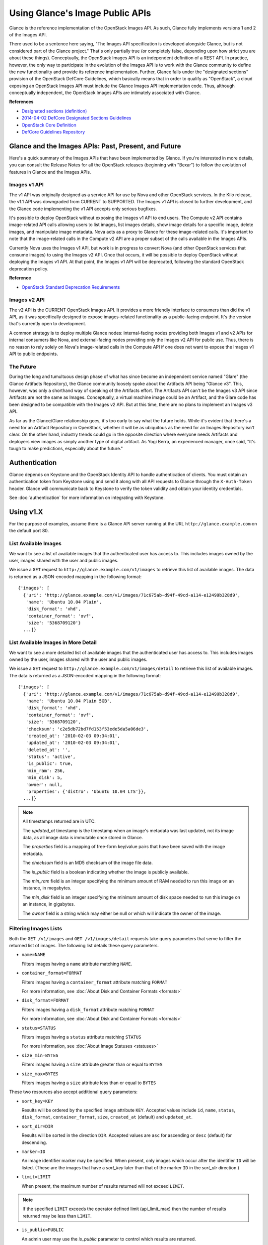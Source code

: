 ..
      Copyright 2010 OpenStack Foundation
      All Rights Reserved.

      Licensed under the Apache License, Version 2.0 (the "License"); you may
      not use this file except in compliance with the License. You may obtain
      a copy of the License at

          http://www.apache.org/licenses/LICENSE-2.0

      Unless required by applicable law or agreed to in writing, software
      distributed under the License is distributed on an "AS IS" BASIS, WITHOUT
      WARRANTIES OR CONDITIONS OF ANY KIND, either express or implied. See the
      License for the specific language governing permissions and limitations
      under the License.

Using Glance's Image Public APIs
================================

Glance is the reference implementation of the OpenStack Images API.  As such,
Glance fully implements versions 1 and 2 of the Images API.

There used to be a sentence here saying, "The Images API specification is
developed alongside Glance, but is not considered part of the Glance project."
That's only partially true (or completely false, depending upon how strict you
are about these things).  Conceptually, the OpenStack Images API is an
independent definition of a REST API.  In practice, however, the only way
to participate in the evolution of the Images API is to work with the Glance
community to define the new functionality and provide its reference
implementation. Further, Glance falls under the "designated sections" provision
of the OpenStack DefCore Guidelines, which basically means that in order to
qualify as "OpenStack", a cloud exposing an OpenStack Images API must include
the Glance Images API implementation code.  Thus, although conceptually
independent, the OpenStack Images APIs are intimately associated with Glance.

**References**

* `Designated sections (definition) <http://git.openstack.org/cgit/openstack/defcore/tree/doc/source/process/Lexicon.rst#n54>`_

* `2014-04-02 DefCore Designated Sections Guidelines <https://governance.openstack.org/resolutions/20140402-defcore-designated-sections-guidelines.html>`_

* `OpenStack Core Definition <https://github.com/openstack/defcore/blob/master/doc/source/process/CoreDefinition.rst>`_

* `DefCore Guidelines Repository <https://github.com/openstack/defcore>`_

Glance and the Images APIs: Past, Present, and Future
-----------------------------------------------------

Here's a quick summary of the Images APIs that have been implemented by Glance.
If you're interested in more details, you can consult the Release Notes for all
the OpenStack releases (beginning with "Bexar") to follow the evolution of
features in Glance and the Images APIs.

Images v1 API
*************

The v1 API was originally designed as a service API for use by Nova and other
OpenStack services. In the Kilo release, the v1.1 API was downgraded from
CURRENT to SUPPORTED. The Images v1 API is closed to further development, and
the Glance code implementing the v1 API accepts only serious bugfixes.

It's possible to deploy OpenStack without exposing the Images v1 API to end
users.  The Compute v2 API contains image-related API calls allowing users to
list images, list images details, show image details for a specific image,
delete images, and manipulate image metadata.  Nova acts as a proxy to Glance
for these image-related calls.  It's important to note that the image-related
calls in the Compute v2 API are a proper subset of the calls available in the
Images APIs.

Currently Nova uses the Images v1 API, but work is in progress to convert Nova
(and other OpenStack services that consume images) to using the Images v2 API.
Once that occurs, it will be possible to deploy OpenStack without deploying the
Images v1 API.  At that point, the Images v1 API will be deprecated, following
the standard OpenStack deprecation policy.

**Reference**

* `OpenStack Standard Deprecation Requirements <https://governance.openstack.org/reference/tags/assert_follows-standard-deprecation.html#requirements>`_

Images v2 API
*************

The v2 API is the CURRENT OpenStack Images API.  It provides a more friendly
interface to consumers than did the v1 API, as it was specifically designed to
expose images-related functionality as a public-facing endpoint.  It's the
version that's currently open to development.

A common strategy is to deploy multiple Glance nodes: internal-facing nodes
providing both Images v1 and v2 APIs for internal consumers like Nova, and
external-facing nodes providing only the Images v2 API for public use.  Thus,
there is no reason to rely solely on Nova's image-related calls in the Compute
API if one does not want to expose the Images v1 API to public endpoints.

The Future
**********

During the long and tumultuous design phase of what has since become an
independent service named "Glare" (the Glance Artifacts Repository), the Glance
community loosely spoke about the Artifacts API being "Glance v3".  This,
however, was only a shorthand way of speaking of the Artifacts effort.  The
Artifacts API can't be the Images v3 API since Artifacts are not the same as
Images.  Conceptually, a virtual machine image could be an Artifact, and the
Glare code has been designed to be compatible with the Images v2 API.  But at
this time, there are no plans to implement an Images v3 API.

As far as the Glance/Glare relationship goes, it's too early to say what the
future holds.  While it's evident that there's a need for an Artifact
Repository in OpenStack, whether it will be as ubiquitous as the need for an
Images Repository isn't clear.  On the other hand, industry trends could go in
the opposite direction where everyone needs Artifacts and deployers view images
as simply another type of digital artifact.  As Yogi Berra, an experienced
manager, once said, "It's tough to make predictions, especially about the
future."

Authentication
--------------

Glance depends on Keystone and the OpenStack Identity API to handle
authentication of clients. You must obtain an authentication token from
Keystone using and send it along with all API requests to Glance through
the ``X-Auth-Token`` header. Glance will communicate back to Keystone to
verify the token validity and obtain your identity credentials.

See :doc:`authentication` for more information on integrating with Keystone.

Using v1.X
----------

For the purpose of examples, assume there is a Glance API server running
at the URL ``http://glance.example.com`` on the default port 80.

List Available Images
*********************

We want to see a list of available images that the authenticated user has
access to. This includes images owned by the user, images shared with the user
and public images.

We issue a ``GET`` request to ``http://glance.example.com/v1/images`` to
retrieve this list of available images. The data is returned as a JSON-encoded
mapping in the following format::

  {'images': [
    {'uri': 'http://glance.example.com/v1/images/71c675ab-d94f-49cd-a114-e12490b328d9',
     'name': 'Ubuntu 10.04 Plain',
     'disk_format': 'vhd',
     'container_format': 'ovf',
     'size': '5368709120'}
    ...]}


List Available Images in More Detail
************************************

We want to see a more detailed list of available images that the authenticated
user has access to. This includes images owned by the user, images shared with
the user and public images.

We issue a ``GET`` request to ``http://glance.example.com/v1/images/detail`` to
retrieve this list of available images. The data is returned as a
JSON-encoded mapping in the following format::

  {'images': [
    {'uri': 'http://glance.example.com/v1/images/71c675ab-d94f-49cd-a114-e12490b328d9',
     'name': 'Ubuntu 10.04 Plain 5GB',
     'disk_format': 'vhd',
     'container_format': 'ovf',
     'size': '5368709120',
     'checksum': 'c2e5db72bd7fd153f53ede5da5a06de3',
     'created_at': '2010-02-03 09:34:01',
     'updated_at': '2010-02-03 09:34:01',
     'deleted_at': '',
     'status': 'active',
     'is_public': true,
     'min_ram': 256,
     'min_disk': 5,
     'owner': null,
     'properties': {'distro': 'Ubuntu 10.04 LTS'}},
    ...]}

.. note::

  All timestamps returned are in UTC.

  The `updated_at` timestamp is the timestamp when an image's metadata
  was last updated, not its image data, as all image data is immutable
  once stored in Glance.

  The `properties` field is a mapping of free-form key/value pairs that
  have been saved with the image metadata.

  The `checksum` field is an MD5 checksum of the image file data.

  The `is_public` field is a boolean indicating whether the image is
  publicly available.

  The `min_ram` field is an integer specifying the minimum amount of
  RAM needed to run this image on an instance, in megabytes.

  The `min_disk` field is an integer specifying the minimum amount of
  disk space needed to run this image on an instance, in gigabytes.

  The `owner` field is a string which may either be null or which will
  indicate the owner of the image.

Filtering Images Lists
**********************

Both the ``GET /v1/images`` and ``GET /v1/images/detail`` requests take query
parameters that serve to filter the returned list of images. The following
list details these query parameters.

* ``name=NAME``

  Filters images having a ``name`` attribute matching ``NAME``.

* ``container_format=FORMAT``

  Filters images having a ``container_format`` attribute matching ``FORMAT``

  For more information, see :doc:`About Disk and Container Formats <formats>`

* ``disk_format=FORMAT``

  Filters images having a ``disk_format`` attribute matching ``FORMAT``

  For more information, see :doc:`About Disk and Container Formats <formats>`

* ``status=STATUS``

  Filters images having a ``status`` attribute matching ``STATUS``

  For more information, see :doc:`About Image Statuses <statuses>`

* ``size_min=BYTES``

  Filters images having a ``size`` attribute greater than or equal to ``BYTES``

* ``size_max=BYTES``

  Filters images having a ``size`` attribute less than or equal to ``BYTES``

These two resources also accept additional query parameters:

* ``sort_key=KEY``

  Results will be ordered by the specified image attribute ``KEY``. Accepted
  values include ``id``, ``name``, ``status``, ``disk_format``,
  ``container_format``, ``size``, ``created_at`` (default) and ``updated_at``.

* ``sort_dir=DIR``

  Results will be sorted in the direction ``DIR``. Accepted values are ``asc``
  for ascending or ``desc`` (default) for descending.

* ``marker=ID``

  An image identifier marker may be specified. When present, only images which
  occur after the identifier ``ID`` will be listed. (These are the images that
  have a `sort_key` later than that of the marker ``ID`` in the `sort_dir`
  direction.)

* ``limit=LIMIT``

  When present, the maximum number of results returned will not exceed ``LIMIT``.

.. note::

  If the specified ``LIMIT`` exceeds the operator defined limit (api_limit_max)
  then the number of results returned may be less than ``LIMIT``.

* ``is_public=PUBLIC``

  An admin user may use the `is_public` parameter to control which results are
  returned.

  When the `is_public` parameter is absent or set to `True` the following images
  will be listed: Images whose `is_public` field is `True`, owned images and
  shared images.

  When the `is_public` parameter is set to `False` the following images will be
  listed: Images (owned, shared, or non-owned) whose `is_public` field is `False`.

  When the `is_public` parameter is set to `None` all images will be listed
  irrespective of owner, shared status or the `is_public` field.

.. note::

  Use of the `is_public` parameter is restricted to admin users. For all other
  users it will be ignored.

Retrieve Image Metadata
***********************

We want to see detailed information for a specific virtual machine image
that the Glance server knows about.

We have queried the Glance server for a list of images and the
data returned includes the `uri` field for each available image. This
`uri` field value contains the exact location needed to get the metadata
for a specific image.

Continuing the example from above, in order to get metadata about the
first image returned, we can issue a ``HEAD`` request to the Glance
server for the image's URI.

We issue a ``HEAD`` request to
``http://glance.example.com/v1/images/71c675ab-d94f-49cd-a114-e12490b328d9`` to
retrieve complete metadata for that image. The metadata is returned as a
set of HTTP headers that begin with the prefix ``x-image-meta-``. The
following shows an example of the HTTP headers returned from the above
``HEAD`` request::

  x-image-meta-uri              http://glance.example.com/v1/images/71c675ab-d94f-49cd-a114-e12490b328d9
  x-image-meta-name             Ubuntu 10.04 Plain 5GB
  x-image-meta-disk_format      vhd
  x-image-meta-container_format ovf
  x-image-meta-size             5368709120
  x-image-meta-checksum         c2e5db72bd7fd153f53ede5da5a06de3
  x-image-meta-created_at       2010-02-03 09:34:01
  x-image-meta-updated_at       2010-02-03 09:34:01
  x-image-meta-deleted_at
  x-image-meta-status           available
  x-image-meta-is_public        true
  x-image-meta-min_ram          256
  x-image-meta-min_disk         0
  x-image-meta-owner            null
  x-image-meta-property-distro  Ubuntu 10.04 LTS

.. note::

  All timestamps returned are in UTC.

  The `x-image-meta-updated_at` timestamp is the timestamp when an
  image's metadata was last updated, not its image data, as all
  image data is immutable once stored in Glance.

  There may be multiple headers that begin with the prefix
  `x-image-meta-property-`. These headers are free-form key/value pairs
  that have been saved with the image metadata. The key is the string
  after `x-image-meta-property-` and the value is the value of the header.

  The response's `ETag` header will always be equal to the
  `x-image-meta-checksum` value.

  The response's `x-image-meta-is_public` value is a boolean indicating
  whether the image is publicly available.

  The response's `x-image-meta-owner` value is a string which may either
  be null or which will indicate the owner of the image.


Retrieve Raw Image Data
***********************

We want to retrieve that actual raw data for a specific virtual machine image
that the Glance server knows about.

We have queried the Glance server for a list of images and the
data returned includes the `uri` field for each available image. This
`uri` field value contains the exact location needed to get the metadata
for a specific image.

Continuing the example from above, in order to get metadata about the
first image returned, we can issue a ``HEAD`` request to the Glance
server for the image's URI.

We issue a ``GET`` request to
``http://glance.example.com/v1/images/71c675ab-d94f-49cd-a114-e12490b328d9`` to
retrieve metadata for that image as well as the image itself encoded
into the response body.

The metadata is returned as a set of HTTP headers that begin with the
prefix ``x-image-meta-``. The following shows an example of the HTTP headers
returned from the above ``GET`` request::

  x-image-meta-uri              http://glance.example.com/v1/images/71c675ab-d94f-49cd-a114-e12490b328d9
  x-image-meta-name             Ubuntu 10.04 Plain 5GB
  x-image-meta-disk_format      vhd
  x-image-meta-container_format ovf
  x-image-meta-size             5368709120
  x-image-meta-checksum         c2e5db72bd7fd153f53ede5da5a06de3
  x-image-meta-created_at       2010-02-03 09:34:01
  x-image-meta-updated_at       2010-02-03 09:34:01
  x-image-meta-deleted_at
  x-image-meta-status           available
  x-image-meta-is_public        true
  x-image-meta-min_ram          256
  x-image-meta-min_disk         5
  x-image-meta-owner            null
  x-image-meta-property-distro  Ubuntu 10.04 LTS

.. note::

  All timestamps returned are in UTC.

  The `x-image-meta-updated_at` timestamp is the timestamp when an
  image's metadata was last updated, not its image data, as all
  image data is immutable once stored in Glance.

  There may be multiple headers that begin with the prefix
  `x-image-meta-property-`. These headers are free-form key/value pairs
  that have been saved with the image metadata. The key is the string
  after `x-image-meta-property-` and the value is the value of the header.

  The response's `Content-Length` header shall be equal to the value of
  the `x-image-meta-size` header.

  The response's `ETag` header will always be equal to the
  `x-image-meta-checksum` value.

  The response's `x-image-meta-is_public` value is a boolean indicating
  whether the image is publicly available.

  The response's `x-image-meta-owner` value is a string which may either
  be null or which will indicate the owner of the image.

  The image data itself will be the body of the HTTP response returned
  from the request, which will have content-type of
  `application/octet-stream`.


Add a New Image
***************

We have created a new virtual machine image in some way (created a
"golden image" or snapshotted/backed up an existing image) and we
wish to do two things:

 * Store the disk image data in Glance
 * Store metadata about this image in Glance

We can do the above two activities in a single call to the Glance API.
Assuming, like in the examples above, that a Glance API server is running
at ``glance.example.com``, we issue a ``POST`` request to add an image to
Glance::

  POST http://glance.example.com/v1/images

The metadata about the image is sent to Glance in HTTP headers. The body
of the HTTP request to the Glance API will be the MIME-encoded disk
image data.


Reserve a New Image
*******************

We can also perform the activities described in `Add a New Image`_ using two
separate calls to the Image API; the first to register the image metadata, and
the second to add the image disk data. This is known as "reserving" an image.

The first call should be a ``POST`` to ``http://glance.example.com/v1/images``,
which will result in a new image id being registered with a status of
``queued``::

  {'image':
   {'status': 'queued',
    'id': '71c675ab-d94f-49cd-a114-e12490b328d9',
    ...}
   ...}

The image data can then be added using a ``PUT`` to
``http://glance.example.com/v1/images/71c675ab-d94f-49cd-a114-e12490b328d9``.
The image status will then be set to ``active`` by Glance.


**Image Metadata in HTTP Headers**

Glance will view as image metadata any HTTP header that it receives in a
``POST`` request where the header key is prefixed with the strings
``x-image-meta-`` and ``x-image-meta-property-``.

The list of metadata headers that Glance accepts are listed below.

* ``x-image-meta-name``

  This header is required, unless reserving an image. Its value should be the
  name of the image.

  Note that the name of an image *is not unique to a Glance node*. It
  would be an unrealistic expectation of users to know all the unique
  names of all other user's images.

* ``x-image-meta-id``

  This header is optional.

  When present, Glance will use the supplied identifier for the image.
  If the identifier already exists in that Glance node, then a
  **409 Conflict** will be returned by Glance. The value of the header
  must be a uuid in hexadecimal string notation
  (that is 71c675ab-d94f-49cd-a114-e12490b328d9).

  When this header is *not* present, Glance will generate an identifier
  for the image and return this identifier in the response (see below).

* ``x-image-meta-store``

  This header is optional. Valid values are one of ``file``, ``s3``, ``rbd``,
  ``swift``, ``cinder``, ``sheepdog`` or ``vsphere``.

  When present, Glance will attempt to store the disk image data in the
  backing store indicated by the value of the header. If the Glance node
  does not support the backing store, Glance will return a **400 Bad Request**.

  When not present, Glance will store the disk image data in the backing
  store that is marked as default. See the configuration option ``default_store``
  for more information.

* ``x-image-meta-disk_format``

  This header is required, unless reserving an image. Valid values are one of
  ``aki``, ``ari``, ``ami``, ``raw``, ``iso``, ``vhd``, ``vhdx``, ``vdi``,
  ``qcow2``, or ``vmdk``.

  For more information, see :doc:`About Disk and Container Formats <formats>`.

* ``x-image-meta-container_format``

  This header is required, unless reserving an image. Valid values are one of
  ``aki``, ``ari``, ``ami``, ``bare``, ``ova``, ``ovf``, or ``docker``.

  For more information, see :doc:`About Disk and Container Formats <formats>`.

* ``x-image-meta-size``

  This header is optional.

  When present, Glance assumes that the expected size of the request body
  will be the value of this header. If the length in bytes of the request
  body *does not match* the value of this header, Glance will return a
  **400 Bad Request**.

  When not present, Glance will calculate the image's size based on the size
  of the request body.

* ``x-image-meta-checksum``

  This header is optional. When present, it specifies the **MD5** checksum
  of the image file data.

  When present, Glance will verify the checksum generated from the back-end
  store while storing your image against this value and return a
  **400 Bad Request** if the values do not match.

* ``x-image-meta-is_public``

  This header is optional.

  When Glance finds the string "true" (case-insensitive), the image is marked as
  a public one, meaning that any user may view its metadata and may read
  the disk image from Glance.

  When not present, the image is assumed to be *not public* and owned by
  a user.

* ``x-image-meta-min_ram``

  This header is optional. When present, it specifies the minimum amount of
  RAM in megabytes required to run this image on a server.

  When not present, the image is assumed to have a minimum RAM requirement of 0.

* ``x-image-meta-min_disk``

  This header is optional. When present, it specifies the expected minimum disk
  space in gigabytes required to run this image on a server.

  When not present, the image is assumed to have a minimum disk space
  requirement of 0.

* ``x-image-meta-owner``

  This header is optional and only meaningful for admins.

  Glance normally sets the owner of an image to be the tenant or user
  (depending on the "owner_is_tenant" configuration option) of the
  authenticated user issuing the request. However, if the authenticated user
  has the Admin role, this default may be overridden by setting this header to
  null or to a string identifying the owner of the image.

* ``x-image-meta-property-*``

  When Glance receives any HTTP header whose key begins with the string prefix
  ``x-image-meta-property-``, Glance adds the key and value to a set of custom,
  free-form image properties stored with the image. The key is a
  lower-cased string following the prefix ``x-image-meta-property-`` with dashes
  and punctuation replaced with underscores.

  For example, if the following HTTP header were sent::

    x-image-meta-property-distro  Ubuntu 10.10

  then a key/value pair of "distro"/"Ubuntu 10.10" will be stored with the
  image in Glance.

  There is no limit on the number of free-form key/value attributes that can
  be attached to the image. However, keep in mind that the 8K limit on the
  size of all the HTTP headers sent in a request will effectively limit the
  number of image properties.


Update an Image
***************

Glance will consider any HTTP header that it receives in a ``PUT`` request
as an instance of image metadata. In this case, the header key should be
prefixed with the strings ``x-image-meta-`` and ``x-image-meta-property-``.

If an image was previously reserved, and thus is in the ``queued`` state, then
image data can be added by including it as the request body. If the image
already has data associated with it (for example, it is not in the ``queued``
state), then including a request body will result in a **409 Conflict**
exception.

On success, the ``PUT`` request will return the image metadata encoded as HTTP
headers.

See more about image statuses here: :doc:`Image Statuses <statuses>`


List Image Memberships
**********************

We want to see a list of the other system tenants (or users, if
"owner_is_tenant" is False) that may access a given virtual machine image that
the Glance server knows about. We take the `uri` field of the image data,
append ``/members`` to it, and issue a ``GET`` request on the resulting URL.

Continuing from the example above, in order to get the memberships for the
first image returned, we can issue a ``GET`` request to the Glance
server for
``http://glance.example.com/v1/images/71c675ab-d94f-49cd-a114-e12490b328d9/members``.
And we will get back JSON data such as the following::

  {'members': [
   {'member_id': 'tenant1',
    'can_share': false}
   ...]}

The `member_id` field identifies a tenant with which the image is shared. If
that tenant is authorized to further share the image, the `can_share` field is
`true`.


List Shared Images
******************

We want to see a list of images which are shared with a given tenant. We issue
a ``GET`` request to ``http://glance.example.com/v1/shared-images/tenant1``. We
will get back JSON data such as the following::

  {'shared_images': [
   {'image_id': '71c675ab-d94f-49cd-a114-e12490b328d9',
    'can_share': false}
   ...]}

The `image_id` field identifies an image shared with the tenant named by
*member_id*. If the tenant is authorized to further share the image, the
`can_share` field is `true`.


Add a Member to an Image
************************

We want to authorize a tenant to access a private image. We issue a ``PUT``
request to
``http://glance.example.com/v1/images/71c675ab-d94f-49cd-a114-e12490b328d9/members/tenant1``.
With no body, this will add the membership to the image, leaving existing
memberships unmodified and defaulting new memberships to have `can_share`
set to `false`. We may also optionally attach a body of the following form::

  {'member':
   {'can_share': true}
  }

If such a body is provided, both existing and new memberships will have
`can_share` set to the provided value (either `true` or `false`). This query
will return a 204 ("No Content") status code.


Remove a Member from an Image
*****************************

We want to revoke a tenant's right to access a private image. We issue a
``DELETE`` request to ``http://glance.example.com/v1/images/1/members/tenant1``.
This query will return a 204 ("No Content") status code.


Replace a Membership List for an Image
**************************************

The full membership list for a given image may be replaced. We issue a ``PUT``
request to
``http://glance.example.com/v1/images/71c675ab-d94f-49cd-a114-e12490b328d9/members``
with a body of the following form::

  {'memberships': [
   {'member_id': 'tenant1',
    'can_share': false}
   ...]}

All existing memberships which are not named in the replacement body are
removed, and those which are named have their `can_share` settings changed as
specified. (The `can_share` setting may be omitted, which will cause that
setting to remain unchanged in the existing memberships.) All new memberships
will be created, with `can_share` defaulting to `false` unless it is specified
otherwise.


Image Membership Changes in Version 2.0
---------------------------------------

Version 2.0 of the Images API eliminates the ``can_share`` attribute of image
membership. In the version 2.0 model, image sharing is not transitive.

In version 2.0, image members have a ``status`` attribute that reflects
how the image should be treated with respect to that image member's image-list.

* The ``status`` attribute may have one of three values: ``pending``,
  ``accepted``, or ``rejected``.

* By default, only those shared images with status ``accepted`` are included in
  an image member's image-list.

* Only an image member may change his/her own membership status.

* Only an image owner may create members on an image. The status of a newly
  created image member is ``pending``. The image owner cannot change the
  status of a member.


Distinctions from Version 1.x API Calls
***************************************

* The response to a request to list the members of an image has changed.

  call: ``GET`` on ``/v2/images/{imageId}/members``

  response: see the JSON schema at ``/v2/schemas/members``

* The request body in the call to create an image member has changed.

  call: ``POST`` to ``/v2/images/{imageId}/members``

  request body::

  { "member": "<MEMBER_ID>" }

  where the {memberId} is the tenant ID of the image member.

  The member status of a newly created image member is ``pending``.

New API Calls
*************

* Change the status of an image member

  call: ``PUT`` on  ``/v2/images/{imageId}/members/{memberId}``

  request body::

  { "status": "<STATUS_VALUE>" }

  where <STATUS_VALUE> is ``pending``, ``accepted``, or ``rejected``.
  The {memberId} is the tenant ID of the image member.

Images v2 Tasks API
-------------------

Version 2 of the OpenStack Images API introduces a Task resource that is used
to create and monitor long-running asynchronous image-related processes.  See
the :doc:`Tasks <tasks>` section of the Glance documentation for more
information.

The following Task calls are available:

Create a Task
*************

A user wants to initiate a task.  The user issues a ``POST`` request to
``/v2/tasks``.  The request body is of Content-type ``application/json`` and
must contain the following fields:

* ``type``: a string specified by the enumeration defined in the Task schema

* ``input``: a JSON object.  The content is defined by the cloud provider who
  has exposed the endpoint being contacted

The response is a Task entity as defined by the Task schema.  It includes an
``id`` field that can be used in a subsequent call to poll the task for status
changes.

A task is created in ``pending`` status.

Show a Task
***********

A user wants to see detailed information about a task the user owns.  The user
issues a ``GET`` request to ``/v2/tasks/{taskId}``.

The response is in ``application/json`` format.  The exact structure is given
by the task schema located at ``/v2/schemas/task``.

List Tasks
**********

A user wants to see what tasks have been created in his or her project.  The
user issues a ``GET`` request to ``/v2/tasks``.

The response is in ``application/json`` format.  The exact structure is given
by the task schema located at ``/v2/schemas/tasks``.

Note that, as indicated by the schema, the list of tasks is provided in a
sparse format.  To see more information about a particular task in the list,
the user would use the show task call described above.

Filtering and Sorting the Tasks List
************************************

The ``GET /v2/tasks`` request takes query parameters that server to filter the
returned list of tasks.  The following list details these query parameters.

* ``status={status}``

  Filters the list to display only those tasks in the specified status.  See
  the task schema or the :doc:`Task Statuses <statuses>` section of this
  documentation for the legal values to use for ``{status}``.

  For example, a request to ``GET /v2/tasks?status=pending`` would return only
  those tasks whose current status is ``pending``.

* ``type={type}``

  Filters the list to display only those tasks of the specified type.  See the
  enumeration defined in the task schema for the legal values to use for
  ``{type}``.

  For example, a request to ``GET /v2/tasks?type=import`` would return only
  import tasks.

* ``sort_dir={direction}``

  Sorts the list of tasks according to ``updated_at`` datetime.  Legal values
  are ``asc`` (ascending) and ``desc`` (descending).  By default, the task list
  is sorted by ``created_at`` time in descending chronological order.




API Message Localization
------------------------
Glance supports HTTP message localization. For example, an HTTP client can
receive API messages in Chinese even if the locale language of the server is
English.

How to use it
*************
To receive localized API messages, the HTTP client needs to specify the
**Accept-Language** header to indicate the language that will translate the
message. For more information about Accept-Language, please refer to http://www.w3.org/Protocols/rfc2616/rfc2616-sec14.html

A typical curl API request will be like below::

   curl -i -X GET -H 'Accept-Language: zh' -H 'Content-Type: application/json'
   http://127.0.0.1:9292/v2/images/aaa

Then the response will be like the following::

   HTTP/1.1 404 Not Found
   Content-Length: 234
   Content-Type: text/html; charset=UTF-8
   X-Openstack-Request-Id: req-54d403a0-064e-4544-8faf-4aeef086f45a
   Date: Sat, 22 Feb 2014 06:26:26 GMT

   <html>
   <head>
   <title>404 Not Found</title>
   </head>
   <body>
   <h1>404 Not Found</h1>
   &#25214;&#19981;&#21040;&#20219;&#20309;&#20855;&#26377;&#26631;&#35782; aaa &#30340;&#26144;&#20687;<br /><br />
   </body>
   </html>

.. note::
   Make sure to have a language package under /usr/share/locale-langpack/ on
   the target Glance server.
